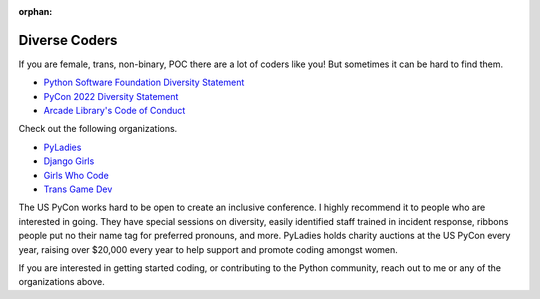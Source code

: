 :orphan:

.. _diversity_statement:

Diverse Coders
==============

If you are female, trans, non-binary, POC there are a lot of coders like
you! But sometimes it can be hard to find them.

* `Python Software Foundation Diversity Statement <https://www.python.org/psf/diversity/>`_
* `PyCon 2022 Diversity Statement <https://us.pycon.org/2022/about/diversity/>`_
* `Arcade Library's Code of Conduct <https://github.com/pythonarcade/arcade/blob/development/CODE_OF_CONDUCT.md>`_

Check out the following organizations.

* `PyLadies <http://www.pyladies.com/>`_
* `Django Girls <https://djangogirls.org/>`_
* `Girls Who Code <https://girlswhocode.com/>`_
* `Trans Game Dev <https://www.transgamedev.com/>`_

The US PyCon works hard to be open to create an inclusive conference.
I highly recommend it to people who are interested in going.
They have special sessions on diversity, easily identified
staff trained in incident response,
ribbons people put no their name tag for preferred pronouns,
and more.
PyLadies holds charity auctions at the US PyCon every year, raising over $20,000
every year to help support and promote coding amongst women.

If you are interested in getting started coding, or contributing to the Python
community, reach out to me or any of the organizations above.
